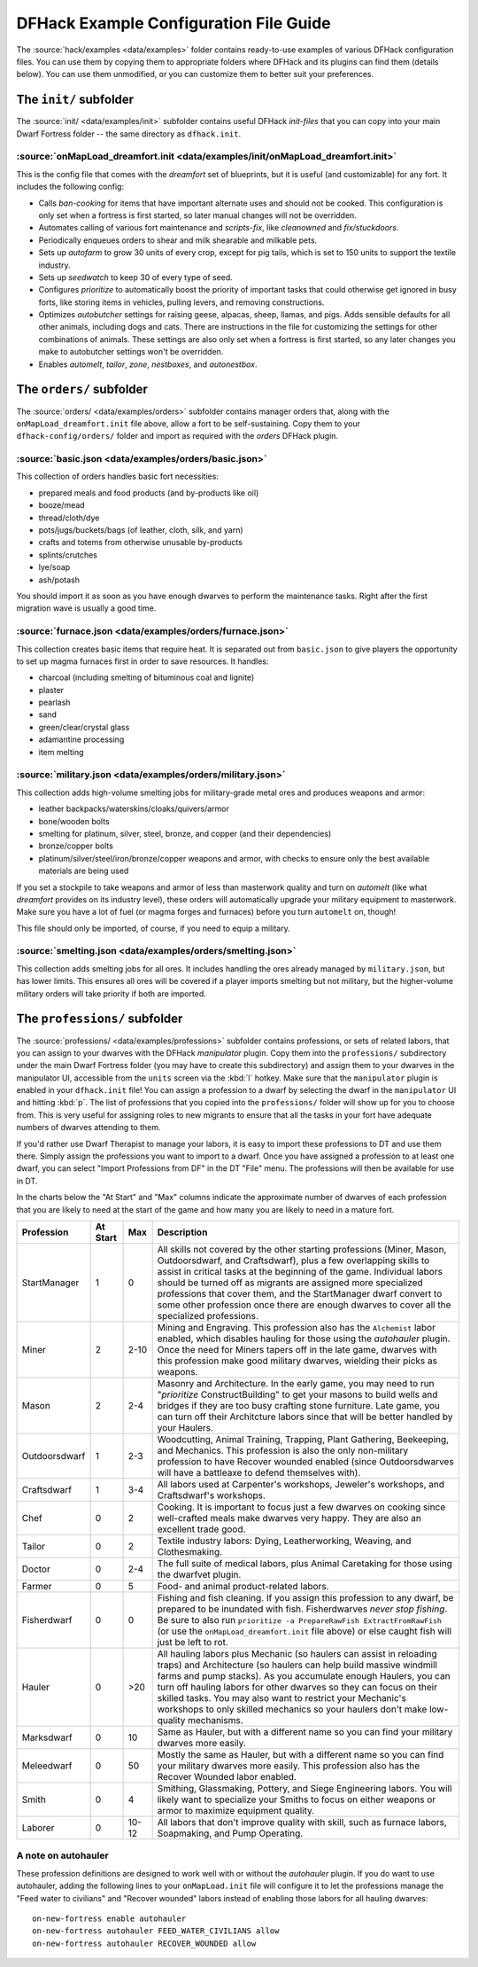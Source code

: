 .. _dfhack-examples-guide:

DFHack Example Configuration File Guide
=======================================

The :source:`hack/examples <data/examples>` folder contains ready-to-use
examples of various DFHack configuration files. You can use them by copying them
to appropriate folders where DFHack and its plugins can find them (details
below). You can use them unmodified, or you can customize them to better suit
your preferences.

The ``init/`` subfolder
-----------------------

The :source:`init/ <data/examples/init>` subfolder contains useful DFHack
`init-files` that you can copy into your main Dwarf Fortress folder -- the same
directory as ``dfhack.init``.

:source:`onMapLoad_dreamfort.init <data/examples/init/onMapLoad_dreamfort.init>`
~~~~~~~~~~~~~~~~~~~~~~~~~~~~~~~~~~~~~~~~~~~~~~~~~~~~~~~~~~~~~~~~~~~~~~~~~~~~~~~~

This is the config file that comes with the `dreamfort` set of blueprints, but
it is useful (and customizable) for any fort. It includes the following config:

- Calls `ban-cooking` for items that have important alternate uses and should
  not be cooked. This configuration is only set when a fortress is first
  started, so later manual changes will not be overridden.
- Automates calling of various fort maintenance and `scripts-fix`, like
  `cleanowned` and `fix/stuckdoors`.
- Periodically enqueues orders to shear and milk shearable and milkable pets.
- Sets up `autofarm` to grow 30 units of every crop, except for pig tails, which
  is set to 150 units to support the textile industry.
- Sets up `seedwatch` to keep 30 of every type of seed.
- Configures `prioritize` to automatically boost the priority of important tasks
  that could otherwise get ignored in busy forts, like storing items in
  vehicles, pulling levers, and removing constructions.
- Optimizes `autobutcher` settings for raising geese, alpacas, sheep, llamas,
  and pigs. Adds sensible defaults for all other animals, including dogs and
  cats. There are instructions in the file for customizing the settings for
  other combinations of animals. These settings are also only set when a
  fortress is first started, so any later changes you make to autobutcher
  settings won't be overridden.
- Enables `automelt`, `tailor`, `zone`, `nestboxes`, and `autonestbox`.

The ``orders/`` subfolder
-------------------------

The :source:`orders/ <data/examples/orders>` subfolder contains manager orders
that, along with the ``onMapLoad_dreamfort.init`` file above, allow a fort to be
self-sustaining. Copy them to your ``dfhack-config/orders/`` folder and import
as required with the `orders` DFHack plugin.

:source:`basic.json <data/examples/orders/basic.json>`
~~~~~~~~~~~~~~~~~~~~~~~~~~~~~~~~~~~~~~~~~~~~~~~~~~~~~~

This collection of orders handles basic fort necessities:

- prepared meals and food products (and by-products like oil)
- booze/mead
- thread/cloth/dye
- pots/jugs/buckets/bags (of leather, cloth, silk, and yarn)
- crafts and totems from otherwise unusable by-products
- splints/crutches
- lye/soap
- ash/potash

You should import it as soon as you have enough dwarves to perform the
maintenance tasks. Right after the first migration wave is usually a good time.

:source:`furnace.json <data/examples/orders/furnace.json>`
~~~~~~~~~~~~~~~~~~~~~~~~~~~~~~~~~~~~~~~~~~~~~~~~~~~~~~~~~~

This collection creates basic items that require heat. It is separated out from
``basic.json`` to give players the opportunity to set up magma furnaces first in
order to save resources. It handles:

- charcoal (including smelting of bituminous coal and lignite)
- plaster
- pearlash
- sand
- green/clear/crystal glass
- adamantine processing
- item melting

:source:`military.json <data/examples/orders/military.json>`
~~~~~~~~~~~~~~~~~~~~~~~~~~~~~~~~~~~~~~~~~~~~~~~~~~~~~~~~~~~~

This collection adds high-volume smelting jobs for military-grade metal ores and
produces weapons and armor:

- leather backpacks/waterskins/cloaks/quivers/armor
- bone/wooden bolts
- smelting for platinum, silver, steel, bronze, and copper (and their
  dependencies)
- bronze/copper bolts
- platinum/silver/steel/iron/bronze/copper weapons and armor, with checks to
  ensure only the best available materials are being used

If you set a stockpile to take weapons and armor of less than masterwork quality
and turn on `automelt` (like what `dreamfort` provides on its industry level),
these orders will automatically upgrade your military equipment to masterwork.
Make sure you have a lot of fuel (or magma forges and furnaces) before you turn
``automelt`` on, though!

This file should only be imported, of course, if you need to equip a military.

:source:`smelting.json <data/examples/orders/smelting.json>`
~~~~~~~~~~~~~~~~~~~~~~~~~~~~~~~~~~~~~~~~~~~~~~~~~~~~~~~~~~~~

This collection adds smelting jobs for all ores. It includes handling the ores
already managed by ``military.json``, but has lower limits. This ensures all
ores will be covered if a player imports smelting but not military, but the
higher-volume military orders will take priority if both are imported.

The ``professions/`` subfolder
------------------------------

The :source:`professions/ <data/examples/professions>` subfolder contains
professions, or sets of related labors, that you can assign to your dwarves with
the DFHack `manipulator` plugin. Copy them into the ``professions/``
subdirectory under the main Dwarf Fortress folder (you may have to create this
subdirectory) and assign them to your dwarves in the manipulator UI, accessible
from the ``units`` screen via the :kbd:`l` hotkey. Make sure that the
``manipulator`` plugin is enabled in your ``dfhack.init`` file! You can assign a
profession to a dwarf by selecting the dwarf in the ``manipulator`` UI and
hitting :kbd:`p`. The list of professions that you copied into the
``professions/`` folder will show up for you to choose from. This is very useful
for assigning roles to new migrants to ensure that all the tasks in your fort
have adequate numbers of dwarves attending to them.

If you'd rather use Dwarf Therapist to manage your labors, it is easy to import
these professions to DT and use them there. Simply assign the professions you
want to import to a dwarf. Once you have assigned a profession to at least one
dwarf, you can select "Import Professions from DF" in the DT "File" menu. The
professions will then be available for use in DT.

In the charts below the "At Start" and "Max" columns indicate the approximate
number of dwarves of each profession that you are likely to need at the start of
the game and how many you are likely to need in a mature fort.

=============  ========  ===== =================================================
Profession     At Start  Max   Description
=============  ========  ===== =================================================
StartManager   1         0     All skills not covered by the other starting
                               professions (Miner, Mason, Outdoorsdwarf, and
                               Craftsdwarf), plus a few overlapping skills to
                               assist in critical tasks at the beginning of the
                               game. Individual labors should be turned off as
                               migrants are assigned more specialized
                               professions that cover them, and the StartManager
                               dwarf convert to some other profession once there
                               are enough dwarves to cover all the specialized
                               professions.
Miner          2         2-10  Mining and Engraving. This profession also has
                               the ``Alchemist`` labor enabled, which disables
                               hauling for those using the `autohauler` plugin.
                               Once the need for Miners tapers off in the late
                               game, dwarves with this profession make good
                               military dwarves, wielding their picks as
                               weapons.
Mason          2         2-4   Masonry and Architecture. In the early game, you
                               may need to run "`prioritize` ConstructBuilding"
                               to get your masons to build wells and bridges if
                               they are too busy crafting stone furniture. Late
                               game, you can turn off their Architcture labors
                               since that will be better handled by your
                               Haulers.
Outdoorsdwarf  1         2-3   Woodcutting, Animal Training, Trapping, Plant
                               Gathering, Beekeeping, and Mechanics. This
                               profession is also the only non-military
                               profession to have Recover wounded enabled (since
                               Outdoorsdwarves will have a battleaxe to defend
                               themselves with).
Craftsdwarf    1         3-4   All labors used at Carpenter's workshops,
                               Jeweler's workshops, and Craftsdwarf's workshops.
Chef           0         2     Cooking. It is important to focus just a few
                               dwarves on cooking since well-crafted meals make
                               dwarves very happy. They are also an excellent
                               trade good.
Tailor         0         2     Textile industry labors: Dying, Leatherworking,
                               Weaving, and Clothesmaking.
Doctor         0         2-4   The full suite of medical labors, plus Animal
                               Caretaking for those using the dwarfvet plugin.
Farmer         0         5     Food- and animal product-related labors.
Fisherdwarf    0         0     Fishing and fish cleaning. If you assign this
                               profession to any dwarf, be prepared to be
                               inundated with fish. Fisherdwarves *never stop
                               fishing*. Be sure to also run ``prioritize -a
                               PrepareRawFish ExtractFromRawFish`` (or use the
                               ``onMapLoad_dreamfort.init`` file above) or else
                               caught fish will just be left to rot.
Hauler         0         >20   All hauling labors plus Mechanic (so haulers can
                               assist in reloading traps) and Architecture (so
                               haulers can help build massive windmill farms and
                               pump stacks). As you accumulate enough Haulers,
                               you can turn off hauling labors for other dwarves
                               so they can focus on their skilled tasks. You may
                               also want to restrict your Mechanic's workshops
                               to only skilled mechanics so your haulers don't
                               make low-quality mechanisms.
Marksdwarf     0         10    Same as Hauler, but with a different name so you
                               can find your military dwarves more easily.
Meleedwarf     0         50    Mostly the same as Hauler, but with a different
                               name so you can find your military dwarves more
                               easily. This profession also has the Recover
                               Wounded labor enabled.
Smith          0         4     Smithing, Glassmaking, Pottery, and Siege
                               Engineering labors. You will likely want to
                               specialize your Smiths to focus on either weapons
                               or armor to maximize equipment quality.
Laborer        0         10-12 All labors that don't improve quality with skill,
                               such as furnace labors, Soapmaking, and Pump
                               Operating.
=============  ========  ===== =================================================

A note on autohauler
~~~~~~~~~~~~~~~~~~~~

These profession definitions are designed to work well with or without the
`autohauler` plugin. If you do want to use autohauler, adding the following
lines to your ``onMapLoad.init`` file will configure it to let the professions
manage the "Feed water to civilians" and "Recover wounded" labors instead of
enabling those labors for all hauling dwarves::

    on-new-fortress enable autohauler
    on-new-fortress autohauler FEED_WATER_CIVILIANS allow
    on-new-fortress autohauler RECOVER_WOUNDED allow
